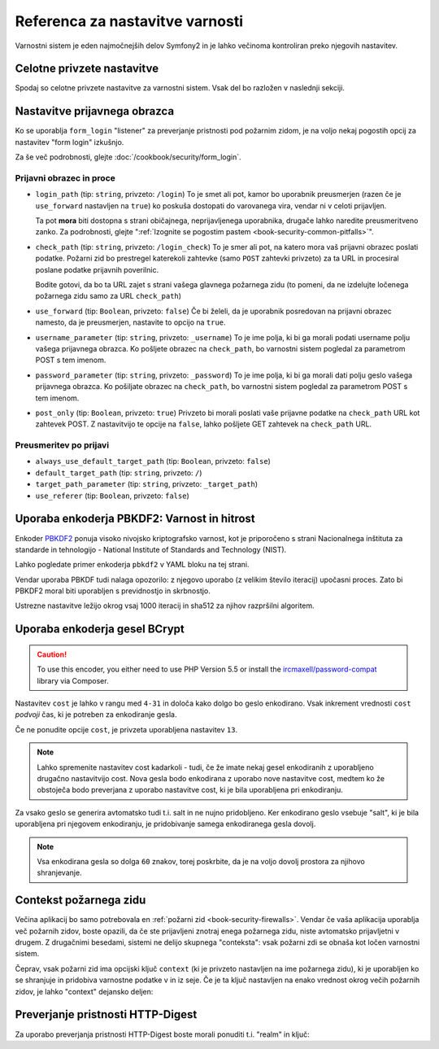 .. index::
   single: Security; Configuration reference

Referenca za nastavitve varnosti
================================

Varnostni sistem je eden najmočnejših delov Symfony2 in je lahko
večinoma kontroliran preko njegovih nastavitev.

Celotne privzete nastavitve
---------------------------

Spodaj so celotne privzete nastavitve za varnostni sistem.
Vsak del bo razložen v naslednji sekciji.

.. configuration-block::

    .. code-block:: yaml

        # app/config/security.yml
        security:
            access_denied_url:    ~ # Example: /foo/error403

            # strategy can be: none, migrate, invalidate
            session_fixation_strategy:  migrate
            hide_user_not_found:  true
            always_authenticate_before_granting:  false
            erase_credentials:    true
            access_decision_manager:
                strategy:             affirmative
                allow_if_all_abstain:  false
                allow_if_equal_granted_denied:  true
            acl:

                # any name configured in doctrine.dbal section
                connection:           ~
                cache:
                    id:                   ~
                    prefix:               sf2_acl_
                provider:             ~
                tables:
                    class:                acl_classes
                    entry:                acl_entries
                    object_identity:      acl_object_identities
                    object_identity_ancestors:  acl_object_identity_ancestors
                    security_identity:    acl_security_identities
                voter:
                    allow_if_object_identity_unavailable:  true

            encoders:
                # Examples:
                Acme\DemoBundle\Entity\User1: sha512
                Acme\DemoBundle\Entity\User2:
                    algorithm:           sha512
                    encode_as_base64:    true
                    iterations:          5000

                # PBKDF2 encoder
                # see the note about PBKDF2 below for details on security and speed
                Acme\Your\Class\Name:
                    algorithm:            pbkdf2
                    hash_algorithm:       sha512
                    encode_as_base64:     true
                    iterations:           1000

                # Example options/values for what a custom encoder might look like
                Acme\DemoBundle\Entity\User3:
                    id:                   my.encoder.id

            providers:            # Required
                # Examples:
                my_in_memory_provider:
                    memory:
                        users:
                            foo:
                                password:           foo
                                roles:              ROLE_USER
                            bar:
                                password:           bar
                                roles:              [ROLE_USER, ROLE_ADMIN]

                my_entity_provider:
                    entity:
                        class:              SecurityBundle:User
                        property:           username
                        manager_name:       ~

                # Example custom provider
                my_some_custom_provider:
                    id:                   ~

                # Chain some providers
                my_chain_provider:
                    chain:
                        providers:          [ my_in_memory_provider, my_entity_provider ]

            firewalls:            # Required
                # Examples:
                somename:
                    pattern: .*
                    request_matcher: some.service.id
                    access_denied_url: /foo/error403
                    access_denied_handler: some.service.id
                    entry_point: some.service.id
                    provider: some_key_from_above
                    # manages where each firewall stores session information
                    # See "Firewall Context" below for more details
                    context: context_key
                    stateless: false
                    x509:
                        provider: some_key_from_above
                    http_basic:
                        provider: some_key_from_above
                    http_digest:
                        provider: some_key_from_above
                    form_login:
                        # submit the login form here
                        check_path: /login_check

                        # the user is redirected here when he/she needs to login
                        login_path: /login

                        # if true, forward the user to the login form instead of redirecting
                        use_forward: false

                        # login success redirecting options (read further below)
                        always_use_default_target_path: false
                        default_target_path:            /
                        target_path_parameter:          _target_path
                        use_referer:                    false

                        # login failure redirecting options (read further below)
                        failure_path:    /foo
                        failure_forward: false
                        failure_path_parameter: _failure_path
                        failure_handler: some.service.id
                        success_handler: some.service.id

                        # field names for the username and password fields
                        username_parameter: _username
                        password_parameter: _password

                        # csrf token options
                        csrf_parameter: _csrf_token
                        intention:      authenticate
                        csrf_provider:  my.csrf_provider.id

                        # by default, the login form *must* be a POST, not a GET
                        post_only:      true
                        remember_me:    false

                        # by default, a session must exist before submitting an authentication request
                        # if false, then Request::hasPreviousSession is not called during authentication
                        # new in Symfony 2.3
                        require_previous_session: true

                    remember_me:
                        token_provider: name
                        key: someS3cretKey
                        name: NameOfTheCookie
                        lifetime: 3600 # in seconds
                        path: /foo
                        domain: somedomain.foo
                        secure: false
                        httponly: true
                        always_remember_me: false
                        remember_me_parameter: _remember_me
                    logout:
                        path:   /logout
                        target: /
                        invalidate_session: false
                        delete_cookies:
                            a: { path: null, domain: null }
                            b: { path: null, domain: null }
                        handlers: [some.service.id, another.service.id]
                        success_handler: some.service.id
                    anonymous: ~

                # Default values and options for any firewall
                some_firewall_listener:
                    pattern:              ~
                    security:             true
                    request_matcher:      ~
                    access_denied_url:    ~
                    access_denied_handler:  ~
                    entry_point:          ~
                    provider:             ~
                    stateless:            false
                    context:              ~
                    logout:
                        csrf_parameter:       _csrf_token
                        csrf_provider:        ~
                        intention:            logout
                        path:                 /logout
                        target:               /
                        success_handler:      ~
                        invalidate_session:   true
                        delete_cookies:

                            # Prototype
                            name:
                                path:                 ~
                                domain:               ~
                        handlers:             []
                    anonymous:
                        key:                  4f954a0667e01
                    switch_user:
                        provider:             ~
                        parameter:            _switch_user
                        role:                 ROLE_ALLOWED_TO_SWITCH

            access_control:
                requires_channel:     ~

                # use the urldecoded format
                path:                 ~ # Example: ^/path to resource/
                host:                 ~
                ip:                   ~
                methods:              []
                roles:                []
            role_hierarchy:
                ROLE_ADMIN:      [ROLE_ORGANIZER, ROLE_USER]
                ROLE_SUPERADMIN: [ROLE_ADMIN]

.. _reference-security-firewall-form-login:

Nastavitve prijavnega obrazca
-----------------------------

Ko se uporablja ``form_login`` "listener" za preverjanje pristnosti pod
požarnim zidom, je na voljo nekaj pogostih opcij za nastavitev "form login"
izkušnjo.

Za še več podrobnosti, glejte :doc:`/cookbook/security/form_login`.

Prijavni obrazec in proce
~~~~~~~~~~~~~~~~~~~~~~~~~

*   ``login_path`` (tip: ``string``, privzeto: ``/login``)
    To je smet ali pot, kamor bo uporabnik preusmerjen (razen če je
    ``use_forward`` nastavljen na ``true``) ko poskuša dostopati do
    varovanega vira, vendar ni v celoti prijavljen.

    Ta pot **mora** biti dostopna s strani običajnega, neprijavljenega uporabnika,
    drugače lahko naredite preusmeritveno zanko. Za podrobnosti, glejte
    ":ref:`Izognite se pogostim pastem <book-security-common-pitfalls>`".

*   ``check_path`` (tip: ``string``, privzeto: ``/login_check``)
    To je smer ali pot, na katero mora vaš prijavni obrazec poslati podatke. Požarni
    zid bo prestregel katerekoli zahtevke (samo ``POST`` zahtevki privzeto)
    za ta URL in procesiral poslane podatke prijavnih poverilnic.

    Bodite gotovi, da bo ta URL zajet s strani vašega glavnega požarnega zidu (to pomeni,
    da ne izdelujte ločenega požarnega zidu samo za URL ``check_path``)

*   ``use_forward`` (tip: ``Boolean``, privzeto: ``false``)
    Če bi želeli, da je uporabnik posredovan na prijavni obrazec namesto, da je
    preusmerjen, nastavite to opcijo na ``true``.

*   ``username_parameter`` (tip: ``string``, privzeto: ``_username``)
    To je ime polja, ki bi ga morali podati username polju vašega
    prijavnega obrazca. Ko pošljete obrazec na ``check_path``, bo
    varnostni sistem pogledal za parametrom POST s tem imenom.

*   ``password_parameter`` (tip: ``string``, privzeto: ``_password``)
    To je ime polja, ki bi ga morali dati polju geslo vašega prijavnega
    obrazca. Ko pošiljate obrazec na ``check_path``, bo varnostni
    sistem pogledal za parametrom POST s tem imenom.

*   ``post_only`` (tip: ``Boolean``, privzeto: ``true``)
    Privzeto bi morali poslati vaše prijavne podatke na ``check_path`` URL
    kot zahtevek POST. Z nastavitvijo te opcije na ``false``, lahko pošljete
    GET zahtevek na ``check_path`` URL.

Preusmeritev po prijavi
~~~~~~~~~~~~~~~~~~~~~~~

* ``always_use_default_target_path`` (tip: ``Boolean``, privzeto: ``false``)
* ``default_target_path`` (tip: ``string``, privzeto: ``/``)
* ``target_path_parameter`` (tip: ``string``, privzeto: ``_target_path``)
* ``use_referer`` (tip: ``Boolean``, privzeto: ``false``)

.. _reference-security-pbkdf2:

Uporaba enkoderja PBKDF2: Varnost in hitrost
--------------------------------------------

.. versionadded:: 2.2
    Enkoder gesel PBKDF2 je bil dodan v Symfony 2.2.

Enkoder `PBKDF2`_ ponuja visoko nivojsko kriptografsko varnost, kot je
priporočeno s strani Nacionalnega inštituta za standarde in tehnologijo -
National Institute of Standards and Technology (NIST).

Lahko pogledate primer enkoderja ``pbkdf2`` v YAML bloku na tej strani.

Vendar uporaba PBKDF tudi nalaga opozorilo: z njegovo uporabo (z velikim
število iteracij) upočasni proces. Zato bi PBKDF2 moral biti uporabljen
s previdnostjo in skrbnostjo.

Ustrezne nastavitve ležijo okrog vsaj 1000 iteracij in sha512
za njihov razpršilni algoritem.

.. _reference-security-bcrypt:

Uporaba enkoderja gesel BCrypt
------------------------------

.. caution::

    To use this encoder, you either need to use PHP Version 5.5 or install
    the `ircmaxell/password-compat`_ library via Composer.

.. versionadded:: 2.2
    The BCrypt password encoder was added in Symfony 2.2.

.. configuration-block::

    .. code-block:: yaml

        # app/config/security.yml
        security:
            # ...

            encoders:
                Symfony\Component\Security\Core\User\User:
                    algorithm: bcrypt
                    cost:      15

    .. code-block:: xml

        <!-- app/config/security.xml -->
        <config>
            <!-- ... -->
            <encoder
                class="Symfony\Component\Security\Core\User\User"
                algorithm="bcrypt"
                cost="15"
            />
        </config>

    .. code-block:: php

        // app/config/security.php
        $container->loadFromExtension('security', array(
            // ...
            'encoders' => array(
                'Symfony\Component\Security\Core\User\User' => array(
                    'algorithm' => 'bcrypt',
                    'cost'      => 15,
                ),
            ),
        ));

Nastavitev ``cost`` je lahko v rangu med ``4-31`` in določa kako dolgo
bo geslo enkodirano. Vsak inkrement vrednosti ``cost`` *podvoji* čas, ki
je potreben za enkodiranje gesla.

Če ne ponudite opcije ``cost``, je privzeta uporabljena nastavitev ``13``.

.. note::

    Lahko spremenite nastavitev cost kadarkoli - tudi, če že imate nekaj
    gesel enkodiranih z uporabljeno drugačno nastavitvijo cost. Nova gesla
    bodo enkodirana z uporabo nove nastavitve cost, medtem ko že obstoječa
    bodo preverjana z uporabo nastavitve cost, ki je bila uporabljena pri
    enkodiranju.

Za vsako geslo se generira avtomatsko tudi t.i. salt in ne nujno pridobljeno.
Ker enkodirano geslo vsebuje "salt", ki je bila uporabljena pri njegovem
enkodiranju, je pridobivanje samega enkodiranega gesla dovolj.

.. note::

    Vsa enkodirana gesla so dolga ``60`` znakov, torej poskrbite, da je na voljo
    dovolj prostora za njihovo shranjevanje.

    .. _reference-security-firewall-context:

Contekst požarnega zidu
-----------------------

Večina aplikacij bo samo potrebovala en :ref:`požarni zid <book-security-firewalls>`.
Vendar če vaša aplikacija uporablja več požarnih zidov, boste opazili,
da če ste prijavljeni znotraj enega požarnega zidu, niste avtomatsko prijavljetni
v drugem. Z drugačnimi besedami, sistemi ne delijo skupnega "conteksta": vsak
požarni zdi se obnaša kot ločen varnostni sistem.

Čeprav, vsak požarni zid ima opcijski ključ ``context`` (ki je privzeto nastavljen
na ime požarnega zidu), ki je uporabljen ko se shranjuje in pridobiva varnostne
podatke v in iz seje. Če je ta ključ nastavljen na enako vrednost okrog
večih požarnih zidov, je lahko "context" dejansko deljen:

.. configuration-block::

    .. code-block:: yaml

        # app/config/security.yml
        security:
            # ...

            firewalls:
                somename:
                    # ...
                    context: my_context
                othername:
                    # ...
                    context: my_context

    .. code-block:: xml

       <!-- app/config/security.xml -->
       <security:config>
          <firewall name="somename" context="my_context">
            <! ... ->
          </firewall>
          <firewall name="othername" context="my_context">
            <! ... ->
          </firewall>
       </security:config>

    .. code-block:: php

       // app/config/security.php
       $container->loadFromExtension('security', array(
            'firewalls' => array(
                'somename' => array(
                    // ...
                    'context' => 'my_context'
                ),
                'othername' => array(
                    // ...
                    'context' => 'my_context'
                ),
            ),
       ));

Preverjanje pristnosti HTTP-Digest
----------------------------------

Za uporabo preverjanja pristnosti HTTP-Digest boste morali ponuditi t.i. "realm" in ključ:

.. configuration-block::

   .. code-block:: yaml

      # app/config/security.yml
      security:
         firewalls:
            somename:
              http_digest:
               key: "a_random_string"
               realm: "secure-api"

   .. code-block:: xml

      <!-- app/config/security.xml -->
      <security:config>
         <firewall name="somename">
            <http-digest key="a_random_string" realm="secure-api" />
         </firewall>
      </security:config>

   .. code-block:: php

      // app/config/security.php
      $container->loadFromExtension('security', array(
           'firewalls' => array(
               'somename' => array(
                   'http_digest' => array(
                       'key'   => 'a_random_string',
                       'realm' => 'secure-api',
                   ),
               ),
           ),
      ));

.. _`PBKDF2`: http://en.wikipedia.org/wiki/PBKDF2
.. _`ircmaxell/password-compat`: https://packagist.org/packages/ircmaxell/password-compat
